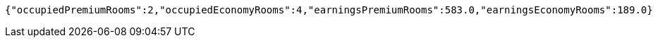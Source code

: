 [source,options="nowrap"]
----
{"occupiedPremiumRooms":2,"occupiedEconomyRooms":4,"earningsPremiumRooms":583.0,"earningsEconomyRooms":189.0}
----
